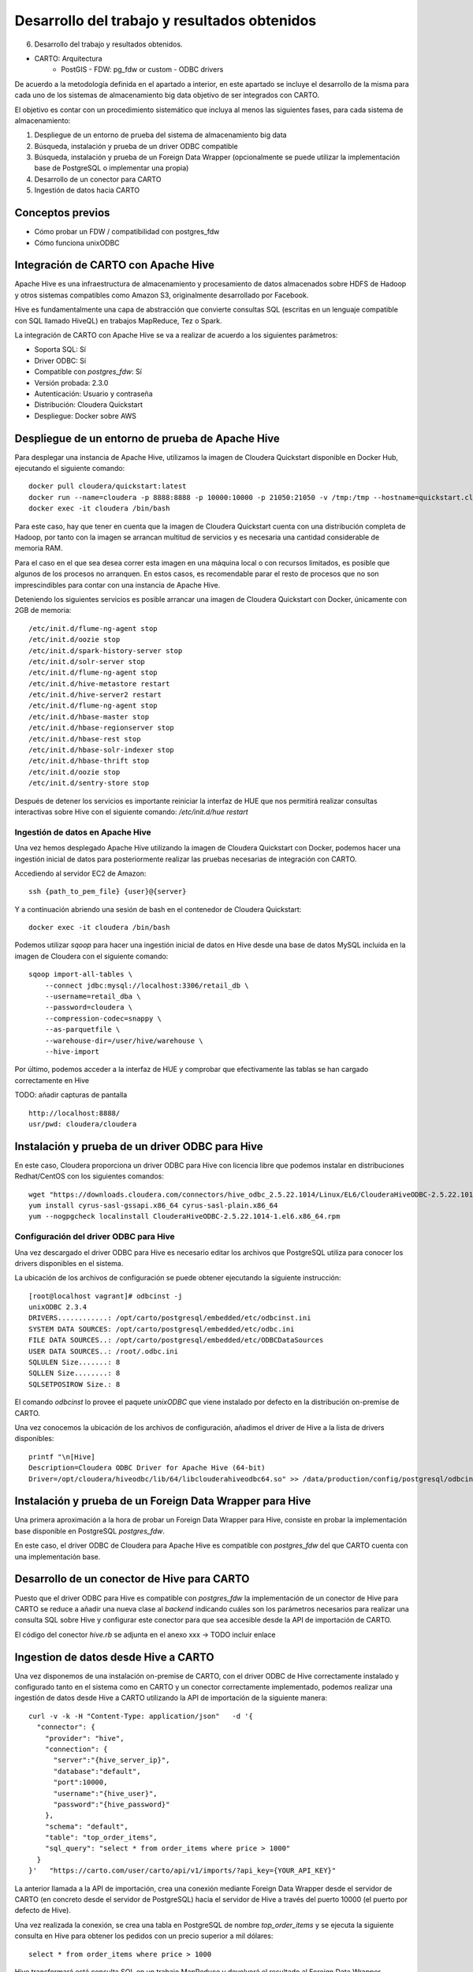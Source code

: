 .. _desarrollo:

Desarrollo del trabajo y resultados obtenidos
=============================================

6. Desarrollo del trabajo y resultados obtenidos.

- CARTO: Arquitectura
      - PostGIS
        - FDW: pg_fdw or custom
        - ODBC drivers


De acuerdo a la metodología definida en el apartado a interior, en este apartado se incluye el desarrollo de la misma para cada uno de los sistemas de almacenamiento big data objetivo de ser integrados con CARTO.

El objetivo es contar con un procedimiento sistemático que incluya al menos las siguientes fases, para cada sistema de almacenamiento:

1. Despliegue de un entorno de prueba del sistema de almacenamiento big data
2. Búsqueda, instalación y prueba de un driver ODBC compatible
3. Búsqueda, instalación y prueba de un Foreign Data Wrapper (opcionalmente se puede utilizar la implementación base de PostgreSQL o implementar una propia)
4. Desarrollo de un conector para CARTO
5. Ingestión de datos hacia CARTO

Conceptos previos
-----------------

- Cómo probar un FDW / compatibilidad con postgres_fdw
- Cómo funciona unixODBC

Integración de CARTO con Apache Hive
------------------------------------

Apache Hive es una infraestructura de almacenamiento y procesamiento de datos almacenados sobre HDFS de Hadoop y otros sistemas compatibles como Amazon S3, originalmente desarrollado por Facebook.

Hive es fundamentalmente una capa de abstracción que convierte consultas SQL (escritas en un lenguaje compatible con SQL llamado HiveQL) en trabajos MapReduce, Tez o Spark.

La integración de CARTO con Apache Hive se va a realizar de acuerdo a los siguientes parámetros:

- Soporta SQL: Sí
- Driver ODBC: Sí
- Compatible con `postgres_fdw`: Sí
- Versión probada: 2.3.0
- Autenticación: Usuario y contraseña
- Distribución: Cloudera Quickstart
- Despliegue: Docker sobre AWS

Despliegue de un entorno de prueba de Apache Hive
-------------------------------------------------

Para desplegar una instancia de Apache Hive, utilizamos la imagen de Cloudera Quickstart disponible en Docker Hub, ejecutando el siguiente comando:

::

    docker pull cloudera/quickstart:latest
    docker run --name=cloudera -p 8888:8888 -p 10000:10000 -p 21050:21050 -v /tmp:/tmp --hostname=quickstart.cloudera --privileged=true -t -i -d cloudera/quickstart /usr/bin/docker-quickstart
    docker exec -it cloudera /bin/bash

Para este caso, hay que tener en cuenta que la imagen de Cloudera Quickstart cuenta con una distribución completa de Hadoop, por tanto con la imagen se arrancan multitud de servicios y es necesaria una cantidad considerable de memoria RAM.

Para el caso en el que sea desea correr esta imagen en una máquina local o con recursos limitados, es posible que algunos de los procesos no arranquen. En estos casos, es recomendable parar el resto de procesos que no son imprescindibles para contar con una instancia de Apache Hive.

Deteniendo los siguientes servicios es posible arrancar una imagen de Cloudera Quickstart con Docker, únicamente con 2GB de memoria:

::

    /etc/init.d/flume-ng-agent stop
    /etc/init.d/oozie stop
    /etc/init.d/spark-history-server stop
    /etc/init.d/solr-server stop
    /etc/init.d/flume-ng-agent stop
    /etc/init.d/hive-metastore restart
    /etc/init.d/hive-server2 restart
    /etc/init.d/flume-ng-agent stop
    /etc/init.d/hbase-master stop
    /etc/init.d/hbase-regionserver stop
    /etc/init.d/hbase-rest stop
    /etc/init.d/hbase-solr-indexer stop
    /etc/init.d/hbase-thrift stop
    /etc/init.d/oozie stop
    /etc/init.d/sentry-store stop

Después de detener los servicios es importante reiniciar la interfaz de HUE que nos permitirá realizar consultas interactivas sobre Hive con el siguiente comando: `/etc/init.d/hue restart`

Ingestión de datos en Apache Hive
^^^^^^^^^^^^^^^^^^^^^^^^^^^^^^^^^

Una vez hemos desplegado Apache Hive utilizando la imagen de Cloudera Quickstart con Docker, podemos hacer una ingestión inicial de datos para posteriormente realizar las pruebas necesarias de integración con CARTO.

Accediendo al servidor EC2 de Amazon:

::

    ssh {path_to_pem_file} {user}@{server}

Y a continuación abriendo una sesión de bash en el contenedor de Cloudera Quickstart:

::

	docker exec -it cloudera /bin/bash

Podemos utilizar `sqoop` para hacer una ingestión inicial de datos en Hive desde una base de datos MySQL incluida en la imagen de Cloudera con el siguiente comando:

::

    sqoop import-all-tables \
        --connect jdbc:mysql://localhost:3306/retail_db \
        --username=retail_dba \
        --password=cloudera \
        --compression-codec=snappy \
        --as-parquetfile \
        --warehouse-dir=/user/hive/warehouse \
        --hive-import

Por último, podemos acceder a la interfaz de HUE y comprobar que efectivamente las tablas se han cargado correctamente en Hive

TODO: añadir capturas de pantalla

::

    http://localhost:8888/
    usr/pwd: cloudera/cloudera

Instalación y prueba de un driver ODBC para Hive
------------------------------------------------

En este caso, Cloudera proporciona un driver ODBC para Hive con licencia libre que podemos instalar en distribuciones Redhat/CentOS con los siguientes comandos:

::

    wget "https://downloads.cloudera.com/connectors/hive_odbc_2.5.22.1014/Linux/EL6/ClouderaHiveODBC-2.5.22.1014-1.el6.x86_64.rpm"
    yum install cyrus-sasl-gssapi.x86_64 cyrus-sasl-plain.x86_64
    yum --nogpgcheck localinstall ClouderaHiveODBC-2.5.22.1014-1.el6.x86_64.rpm

Configuración del driver ODBC para Hive
^^^^^^^^^^^^^^^^^^^^^^^^^^^^^^^^^^^^^^^

Una vez descargado el driver ODBC para Hive es necesario editar los archivos que PostgreSQL utiliza para conocer los drivers disponibles en el sistema.

La ubicación de los archivos de configuración se puede obtener ejecutando la siguiente instrucción:

::

	[root@localhost vagrant]# odbcinst -j
        unixODBC 2.3.4
        DRIVERS............: /opt/carto/postgresql/embedded/etc/odbcinst.ini
        SYSTEM DATA SOURCES: /opt/carto/postgresql/embedded/etc/odbc.ini
        FILE DATA SOURCES..: /opt/carto/postgresql/embedded/etc/ODBCDataSources
        USER DATA SOURCES..: /root/.odbc.ini
        SQLULEN Size.......: 8
        SQLLEN Size........: 8
        SQLSETPOSIROW Size.: 8

El comando `odbcinst` lo provee el paquete `unixODBC` que viene instalado por defecto en la distribución on-premise de CARTO.

Una vez conocemos la ubicación de los archivos de configuración, añadimos el driver de Hive a la lista de drivers disponibles:

::

    printf "\n[Hive]
    Description=Cloudera ODBC Driver for Apache Hive (64-bit)
    Driver=/opt/cloudera/hiveodbc/lib/64/libclouderahiveodbc64.so" >> /data/production/config/postgresql/odbcinst.ini

Instalación y prueba de un Foreign Data Wrapper para Hive
---------------------------------------------------------

Una primera aproximación a la hora de probar un Foreign Data Wrapper para Hive, consiste en probar la implementación base disponible en PostgreSQL `postgres_fdw`.

En este caso, el driver ODBC de Cloudera para Apache Hive es compatible con `postgres_fdw` del que CARTO cuenta con una implementación base.

Desarrollo de un conector de Hive para CARTO
--------------------------------------------

Puesto que el driver ODBC para Hive es compatible con `postgres_fdw` la implementación de un conector de Hive para CARTO se reduce a añadir una nueva clase al `backend` indicando cuáles son los parámetros necesarios para realizar una consulta SQL sobre Hive y configurar este conector para que sea accesible desde la API de importación de CARTO.

El código del conector `hive.rb` se adjunta en el anexo xxx -> TODO incluir enlace

Ingestion de datos desde Hive a CARTO
-------------------------------------

Una vez disponemos de una instalación on-premise de CARTO, con el driver ODBC de Hive correctamente instalado y configurado tanto en el sistema como en CARTO y un conector correctamente implementado, podemos realizar una ingestión de datos desde Hive a CARTO utilizando la API de importación de la siguiente manera:

::

    curl -v -k -H "Content-Type: application/json"   -d '{
      "connector": {
        "provider": "hive",
        "connection": {
          "server":"{hive_server_ip}",
          "database":"default",
          "port":10000,
          "username":"{hive_user}",
          "password":"{hive_password}"
        },
        "schema": "default",
        "table": "top_order_items",
        "sql_query": "select * from order_items where price > 1000"
      }
    }'   "https://carto.com/user/carto/api/v1/imports/?api_key={YOUR_API_KEY}"

La anterior llamada a la API de importación, crea una conexión mediante Foreign Data Wrapper desde el servidor de CARTO (en concreto desde el servidor de PostgreSQL) hacia el servidor de Hive a través del puerto 10000 (el puerto por defecto de Hive).

Una vez realizada la conexión, se crea una tabla en PostgreSQL de nombre `top_order_items` y se ejecuta la siguiente consulta en Hive para obtener los pedidos con un precio superior a mil dólares:

::

    select * from order_items where price > 1000

Hive transformará está consulta SQL en un trabajo MapReduce y devolverá el resultado al Foreign Data Wrapper, convirtiéndose en filas de la tabla en PostgreSQL.

Esta tabla de PostgreSQL está asociada a un dataset del usuario de CARTO que lanzó la petición y por tanto puede trabajar con él, de la misma manera que con cualquier otro dataset.

Integración de CARTO con Apache Impala
--------------------------------------

Apache Impala es una infraestructura de almacenamiento y procesamiento de datos almacenados sobre HDFS de Hadoop, originalmente desarrollado por Cloudera.

Apache Impala es compatible con HiveQL y utiliza la misma base de datos de metadatos para acceder a HDFS que Hive, pero a diferencia de este, cuenta con un modelo de procesamiento en memoria de baja latencia que permite realizar consultas interactivas orientadas a entornos *Business Intelligence*.

La integración de CARTO con Apache Impala se va a realizar de acuerdo a los siguientes parámetros:

- Soporta SQL: Sí
- Driver ODBC: Sí
- Compatible con `postgres_fdw`: Sí
- Versión probada: 2.10.0
- Autenticación: Usuario y contraseña
- Distribución: Cloudera Quickstart
- Despliegue: Docker sobre AWS

Despliegue de un entorno de prueba de Apache Impala
---------------------------------------------------

Para desplegar una instancia de Apache Impala, utilizamos la imagen de Cloudera Quickstart disponible en Docker Hub, tal y como hicimos al desplegar Apache Hive.

TODO añadir link a la sección anterior

Ingestión de datos en Apache Impala
^^^^^^^^^^^^^^^^^^^^^^^^^^^^^^^^^^^

Apache Impala es compatible con el modelo de metadatos de Apache Hive, por tanto, se pueden ingestar datos en Apache Impala tal y como se hizo para Apache Hive. [TODO] -> Añadir link a la sección correspondiente.

Una vez presentes los datos en el `metastore` de Hive, es necesario ejecutar la siguiente instrucción para actualizar la base de datos de metadatos de Impala:

::

    invalidate metadata;

Dicha instrucción se puede ejecutar directamente desde la consola de Impala disponible en HUE y accesible con las siguientes credenciales:

::

    http://localhost:8888/
    usr/pwd: cloudera/cloudera

Instalación y prueba de un driver ODBC para Impala
--------------------------------------------------

El procedimiento para instalar el driver ODBC para Impala es similar al de Hive [TODO] -> link a la sección correspondiente.

::

    yum install -y cyrus-sasl.x86_64 cyrus-sasl-gssapi.x86_64 cyrus-sasl-plain.x86_64
    wget "https://downloads.cloudera.com/connectors/impala_odbc_2.5.37.1014/Linux/EL6/ClouderaImpalaODBC-2.5.37.1014-1.el6.x86_64.rpm"
    yum --nogpgcheck -y localinstall ClouderaImpalaODBC-2.5.37.1014-1.el6.x86_64.rpm

Configuración del driver ODBC para Impala
^^^^^^^^^^^^^^^^^^^^^^^^^^^^^^^^^^^^^^^^^

Una vez descargado el driver ODBC para Impala es necesario editar los archivos que PostgreSQL utiliza para conocer los drivers disponibles en el sistema.

La ubicación de los archivos de configuración se puede obtener ejecutando la siguiente instrucción:

::

    [root@localhost vagrant]# odbcinst -j
        unixODBC 2.3.4
        DRIVERS............: /opt/carto/postgresql/embedded/etc/odbcinst.ini
        SYSTEM DATA SOURCES: /opt/carto/postgresql/embedded/etc/odbc.ini
        FILE DATA SOURCES..: /opt/carto/postgresql/embedded/etc/ODBCDataSources
        USER DATA SOURCES..: /root/.odbc.ini
        SQLULEN Size.......: 8
        SQLLEN Size........: 8
        SQLSETPOSIROW Size.: 8

El comando `odbcinst` lo provee el paquete `unixODBC` que viene instalado por defecto en la distribución on-premise de CARTO.

Una vez conocemos la ubicación de los archivos de configuración, añadimos el driver de Impala a la lista de drivers disponibles:

::

    printf "\n[Impala]
    Description=Cloudera ODBC Driver for Impala (64-bit)
    Driver=/opt/cloudera/impalaodbc/lib/64/libclouderaimpalaodbc64.so" >> /data/production/config/postgresql/odbcinst.ini

Instalación y prueba de un Foreign Data Wrapper para Impala
-----------------------------------------------------------

Análogamente a lo que ocurría con Hive, el driver ODBC de Cloudera para Apache Impala también es compatible con `postgres_fdw` del que CARTO cuenta con una implementación base. Por tanto, no es necesaria una implementación personalizada.

Desarrollo de un conector de Impala para CARTO
----------------------------------------------

Puesto que el driver ODBC para Impala es compatible con `postgres_fdw` la implementación de un conector de Impala para CARTO se reduce a añadir una nueva clase al `backend` indicando cuáles son los parámetros necesarios para realizar una consulta SQL sobre Impala y configurar este conector para que sea accesible desde la API de importación de CARTO.

El código del conector `impala.rb` se adjunta en el anexo xxx -> TODO incluir enlace

Ingestion de datos desde Impala a CARTO
---------------------------------------

Una vez más, la petición a la API de importación de CARTO es análoga a la del caso de Hive.

::

    curl -v -k -H "Content-Type: application/json"   -d '{
      "connector": {
        "provider": "impala",
        "connection": {
          "server":"{impala_server_ip}",
          "database":"default",
          "port":21050,
          "username":"{impala_user}",
          "password":"{impala_password}"
        },
        "schema": "default",
        "table": "top_order_items",
        "sql_query": "select * from order_items where price > 1000"
      }
    }'   "https://carto.com/user/carto/api/v1/imports/?api_key={YOUR_API_KEY}"

La anterior llamada a la API de importación, crea una conexión mediante Foreign Data Wrapper desde el servidor de CARTO (en concreto desde el servidor de PostgreSQL) hacia el servidor de Impala a través del puerto 21050 (el puerto por defecto de Impala).

Una vez realizada la conexión, se crea una tabla en PostgreSQL de nombre `top_order_items` y se ejecuta la siguiente consulta en Impala para obtener los pedidos con un precio superior a mil dólares:

::

    select * from order_items where price > 1000

En este caso, Impala no implementa el paradigma MapReduce sino que utiliza un mecanismo de procesamiento en memoria que permite la realización de consultas interactivas, por lo que la respuesta tiene una latencia menor al caso de Hive.

La tabla generada en PostgreSQL está asociada a un dataset del usuario de CARTO que lanzó la petición y por tanto puede trabajar con él, de la misma manera que con cualquier otro dataset.